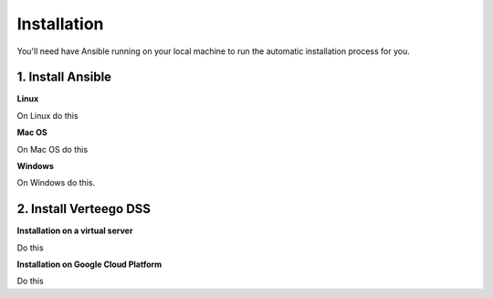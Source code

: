 ############
Installation
############

You'll need have Ansible running on your local machine to run the automatic installation process for you.


1. Install Ansible
"""""""""""""""

**Linux**

On Linux do this

**Mac OS**

On Mac OS do this

**Windows**

On Windows do this.


2. Install Verteego DSS
""""""""""""""""""""

**Installation on a virtual server**

Do this

**Installation on Google Cloud Platform**

Do this

